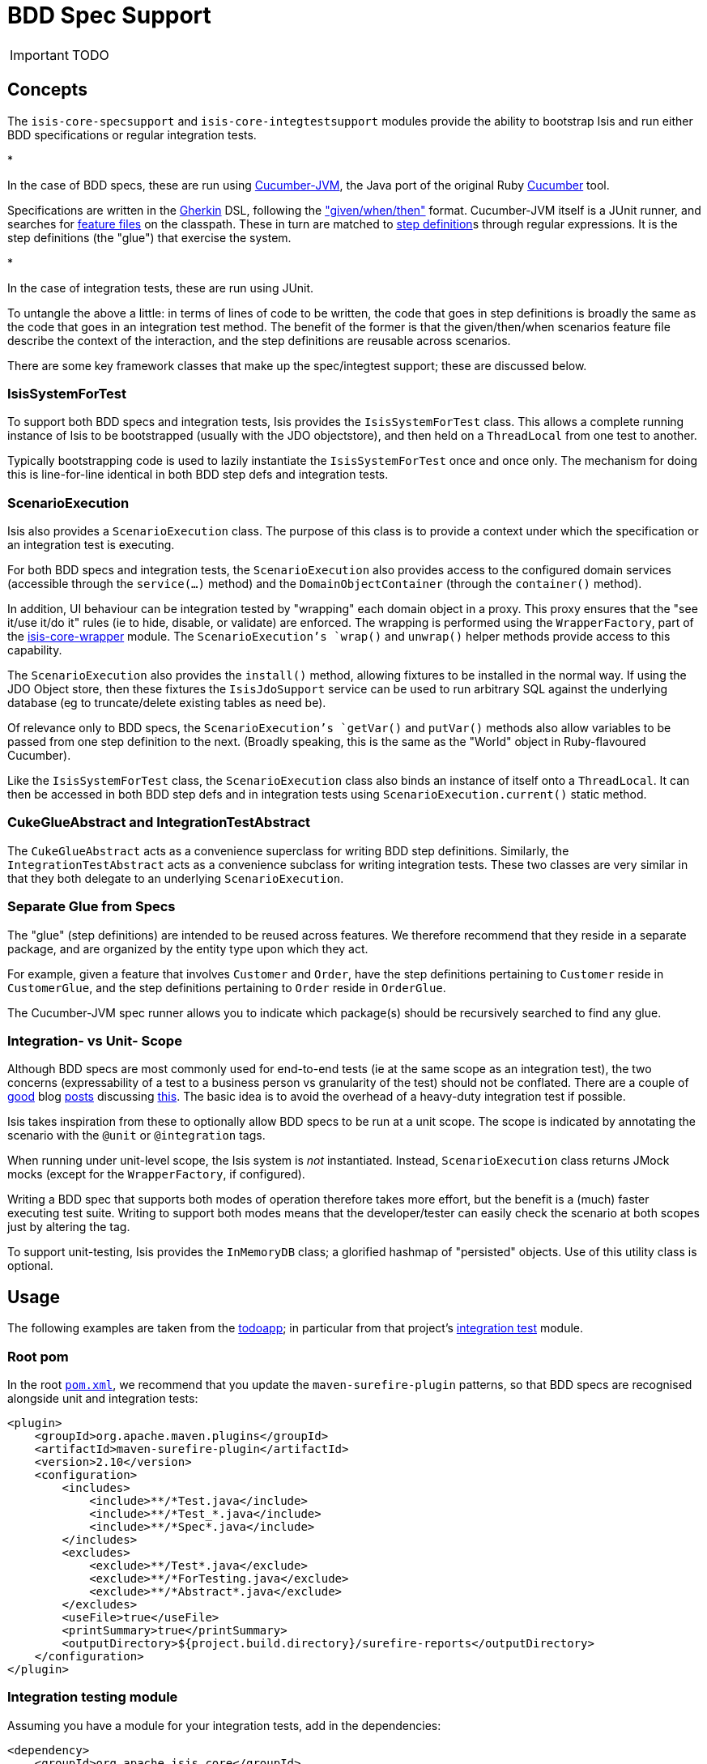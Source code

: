 = BDD Spec Support
:Notice: Licensed to the Apache Software Foundation (ASF) under one or more contributor license agreements. See the NOTICE file distributed with this work for additional information regarding copyright ownership. The ASF licenses this file to you under the Apache License, Version 2.0 (the "License"); you may not use this file except in compliance with the License. You may obtain a copy of the License at. http://www.apache.org/licenses/LICENSE-2.0 . Unless required by applicable law or agreed to in writing, software distributed under the License is distributed on an "AS IS" BASIS, WITHOUT WARRANTIES OR  CONDITIONS OF ANY KIND, either express or implied. See the License for the specific language governing permissions and limitations under the License.
:_basedir: ../
:_imagesdir: images/

IMPORTANT: TODO



== Concepts

The `isis-core-specsupport` and `isis-core-integtestsupport` modules provide the ability to bootstrap Isis and run either BDD specifications
or regular integration tests.

*

In the case of BDD specs, these are run using https://github.com/cucumber/cucumber-jvm[Cucumber-JVM], the Java port of the original Ruby http://cukes.info[Cucumber] tool.

Specifications are written in the https://github.com/cucumber/cucumber/wiki/Gherkin[Gherkin] DSL, following the https://github.com/cucumber/cucumber/wiki/Given-When-Then["given/when/then"] format. Cucumber-JVM itself is a JUnit runner, and searches for https://github.com/cucumber/cucumber/wiki/Feature-Introduction[feature files] on the classpath. These in turn are matched to http://cukes.info/step-definitions.html[step definition]s through regular expressions. It is the step definitions (the "glue") that exercise the system.

*

In the case of integration tests, these are run using JUnit.

To untangle the above a little: in terms of lines of code to be written, the code that goes in step definitions is broadly the same as the code that goes in an integration test method. The benefit of the former is that the given/then/when scenarios feature file describe the context of the interaction, and the step definitions are reusable across scenarios.

There are some key framework classes that make up the spec/integtest support; these are discussed below.

=== IsisSystemForTest

To support both BDD specs and integration tests, Isis provides the `IsisSystemForTest` class. This allows a complete running instance of Isis to be bootstrapped (usually with the JDO objectstore), and then held on a `ThreadLocal` from one test to another.

Typically bootstrapping code is used to lazily instantiate the `IsisSystemForTest` once and once only. The mechanism for doing this is line-for-line identical in both BDD step defs and integration tests.

=== ScenarioExecution

Isis also provides a `ScenarioExecution` class. The purpose of this class is to provide a context under which the specification or an integration test is executing.

For both BDD specs and integration tests, the `ScenarioExecution` also provides access to the configured domain services (accessible through the `service(...)` method) and the `DomainObjectContainer` (through the `container()` method).

In addition, UI behaviour can be integration tested by "wrapping" each domain object in a proxy. This proxy ensures that the "see it/use it/do it" rules (ie to hide, disable, or validate) are enforced. The wrapping is performed using the `WrapperFactory`, part of the link:../reference/services/wrapper-factory.html[isis-core-wrapper] module. The `ScenarioExecution`'s `wrap()` and `unwrap()` helper methods provide access to this capability.

The `ScenarioExecution` also provides the `install()` method, allowing fixtures to be installed in the normal way. If using the JDO Object store, then these fixtures the `IsisJdoSupport` service can be used to run arbitrary SQL against the underlying database (eg to truncate/delete existing tables as need be).

Of relevance only to BDD specs, the `ScenarioExecution`'s `getVar()` and `putVar()` methods also allow variables to be passed from one step definition to the next. (Broadly speaking, this is the same as the "World" object in Ruby-flavoured Cucumber).

Like the `IsisSystemForTest` class, the `ScenarioExecution` class also binds an instance of itself onto a `ThreadLocal`. It can then be accessed in both BDD step defs and in integration tests using `ScenarioExecution.current()` static method.

=== CukeGlueAbstract and IntegrationTestAbstract

The `CukeGlueAbstract` acts as a convenience superclass for writing BDD step definitions. Similarly, the `IntegrationTestAbstract` acts as a convenience subclass for writing integration tests. These two classes are very similar in that they both delegate to an underlying `ScenarioExecution`.

=== Separate Glue from Specs

The "glue" (step definitions) are intended to be reused across features. We therefore recommend that they reside in a separate package, and are organized by the entity type upon which they act.

For example, given a feature that involves `Customer` and `Order`, have the step definitions pertaining to `Customer` reside in `CustomerGlue`, and the step definitions pertaining to `Order` reside in `OrderGlue`.

The Cucumber-JVM spec runner allows you to indicate which package(s) should be recursively searched to find any glue.

=== Integration- vs Unit- Scope

Although BDD specs are most commonly used for end-to-end tests (ie at the same scope as an integration test), the two concerns (expressability of a test to a business person vs granularity of the test) should not be conflated. There are a couple of http://silkandspinach.net/2013/01/18/a-testing-strategy/[good] blog http://claysnow.co.uk/the-testing-iceberg/[posts] discussing http://claysnow.co.uk/living-documentation-can-be-readable-and-fast/[this]. The basic idea is to avoid the overhead of a heavy-duty integration test if possible.

Isis takes inspiration from these to optionally allow BDD specs to be run at a unit scope. The scope is indicated by annotating the scenario with the `@unit` or `@integration` tags.

When running under unit-level scope, the Isis system is _not_ instantiated. Instead, `ScenarioExecution` class returns JMock mocks (except for the `WrapperFactory`, if configured).

Writing a BDD spec that supports both modes of operation therefore takes more effort, but the benefit is a (much) faster executing test suite. Writing to support both modes means that the developer/tester can easily check the scenario at both scopes just by altering the tag.

To support unit-testing, Isis provides the `InMemoryDB` class; a glorified hashmap of "persisted" objects. Use of this utility class is optional.

== Usage

The following examples are taken from the https://github.com/apache/isis/tree/master/example/application/todoapp[todoapp]; in particular from that project's https://github.com/apache/isis/tree/master/example/application/todoapp/integtests/src/test/java[integration test] module.

=== Root pom

In the root https://github.com/apache/isis/blob/master/example/application/todoapp/pom.xml[`pom.xml`], we recommend that you update the `maven-surefire-plugin` patterns, so that BDD specs are recognised alongside unit and integration tests:

[source]
----
<plugin>
    <groupId>org.apache.maven.plugins</groupId>
    <artifactId>maven-surefire-plugin</artifactId>
    <version>2.10</version>
    <configuration>
        <includes>
            <include>**/*Test.java</include>
            <include>**/*Test_*.java</include>
            <include>**/*Spec*.java</include>
        </includes>
        <excludes>
            <exclude>**/Test*.java</exclude>
            <exclude>**/*ForTesting.java</exclude>
            <exclude>**/*Abstract*.java</exclude>
        </excludes>
        <useFile>true</useFile>
        <printSummary>true</printSummary>
        <outputDirectory>${project.build.directory}/surefire-reports</outputDirectory>
    </configuration>
</plugin>
----

=== Integration testing module

Assuming you have a module for your integration tests, add in the dependencies:

[source]
----
<dependency>
    <groupId>org.apache.isis.core</groupId>
    <artifactId>isis-core-specsupport</artifactId>
</dependency>
<dependency>
    <groupId>org.apache.isis.core</groupId>
    <artifactId>isis-core-integtestsupport</artifactId>
</dependency>
----

There is no need to explicitly add in a dependency on `isis-core-wrapper`; this is done automatically.

=== Writing an Integration test

Integration tests should subclass from `IntegrationTestAbstract`. For example, here's a the https://github.com/apache/isis/blob/master/example/application/todoapp/integtests/src/test/java/integration/tests/actions/ToDoItemTest_completed.java[`ToDoItemTest_completed`] test which exercises of the `ToDoItem`'s `completed()` action:

[source]
----
public class ToDoItemTest_completed  {

    @BeforeClass
    public static void initClass() {
        PropertyConfigurator.configure("logging.properties");
        ToDoSystemInitializer.initIsft();

        // instantiating will install onto ThreadLocal
        new ScenarioExecutionForIntegration();
    }

    private ToDoItem toDoItem;

    @Before
    public void setUp() throws Exception {
        scenarioExecution().install(new ToDoItemsFixture());

        final List<ToDoItem> all = wrap(service(ToDoItems.class)).notYetComplete();
        toDoItem = wrap(all.get(0));
    }

    @Test
    public void happyCase() throws Exception {
        assertThat(toDoItem.isComplete(), is(false));
        toDoItem.completed();
        assertThat(toDoItem.isComplete(), is(true));
    }

    @Test
    public void cannotCompleteIfAlreadyCompleted() throws Exception {
        unwrap(toDoItem).setComplete(true);
        expectedExceptions.expectMessage("Already completed");
        toDoItem.completed();
    }

    @Test
    public void cannotSetPropertyDirectly() throws Exception {
        expectedExceptions.expectMessage("Always disabled");
        toDoItem.setComplete(true);
    }
}
----

The https://github.com/apache/isis/blob/master/example/application/todoapp/fixture/src/main/java/fixture/todo/ToDoItemsFixture.java[ToDoItemsFixture] referenced above tears down data as well as installs new data. In this example it runs at the class level (`@BeforeClass`), but it can also run at the instance level (`@Before`).

Note also that when the `ToDoItem` is wrapped, it is not possible to call `setComplete()` directly on the object; but when it is unwrapped then this call can be made as per normal.

The https://github.com/apache/isis/blob/master/example/application/todoapp/integtests/src/test/java/integration/ToDoSystemInitializer.java[ToDoSystemInitializer] class referenced above is responsible for setting up the `IsisSystemForTest`. You can think of it as being broadly equivalent to the information that is in the regular `isis.properties` file:

[source]
----
public class ToDoSystemInitializer {

    public static IsisSystemForTest initIsft() {
        IsisSystemForTest isft = IsisSystemForTest.getElseNull();
        if(isft == null) {
            isft = new ToDoSystemBuilder().build().setUpSystem();
            IsisSystemForTest.set(isft);
        }
        return isft;
    }

    private static class ToDoSystemBuilder extends IsisSystemForTest.Builder {
        public ToDoSystemBuilder() {
            withLoggingAt(Level.INFO);
            with(testConfiguration());
            with(new DataNucleusPersistenceMechanismInstaller());
            withServices(
                    new ToDoItemsJdo(),
                    new WrapperFactoryDefault(),
                    new RegisterEntities(),
                    new IsisJdoSupportImpl()
                    );
        }

        private IsisConfiguration testConfiguration() {
            // ... elided ...
        }
    }
}
----

=== Writing a BDD specification

BDD specifications contain a few more parts:

*

a `XxxSpec.feature` file, describing the feature and the scenarios (given/when/then)s that constitute its acceptance criteria

*

a `RunSpecs.java` class file to run the specification (all boilerplate). This will run all `.feature` files in the same package or subpackages.

*

one or several `XxxGlue` constituting the step definitions to be matched against. These are normally placed in a separate package(s) to the specifications; the `glue` attribute of the Cucumber-JVM JUnit runner indicates which package(s) to search in.

*

a system initializer class. This can be reused with any integration tests (eg the `ToDoSystemInitializer` class, shown above).

You may find it more convenient to place the `.feature` files in `src/test/java`, rather than `src/test/resources`. If you wish to do this, then your integration test module's `pom.xml` must contain:

[source]
----
<build>
    <testResources>
        <testResource>
            <filtering>false</filtering>
            <directory>src/test/resources</directory>
        </testResource>
        <testResource>
            <filtering>false</filtering>
            <directory>src/test/java</directory>
            <includes>
                <include>**</include>
            </includes>
            <excludes>
                <exclude>**/*.java</exclude>
            </excludes>
        </testResource>
    </testResources>
</build>
----

Let's now look at the a specification for the `ToDoItem&#39;`s "completed" feature. Firstly, the https://github.com/apache/isis/blob/master/example/application/todoapp/integtests/src/test/java/integration/specs/todoitem/ToDoItemSpec_findAndComplete.feature[`ToDoItemSpec_findAndComplete.feature`]:

[source]
----
@ToDoItemsFixture
Feature: Find And Complete ToDo Items

    @integration
    Scenario: Todo items once completed are no longer listed
      Given there are a number of incomplete ToDo items
      When  I choose the first of the incomplete items
      And   mark the item as complete
      Then  the item is no longer listed as incomplete
----

The `@ToDoItemsFixture` is a custom tag we've specified to indicate the prerequisite fixtures to be loaded; more on this in a moment. The `@integration` tag, meanwhile, says that this feature should be run with integration-level scope. (If we wanted to run at unit-level scope, the tag would be `@unit`).

The https://github.com/apache/isis/blob/master/example/application/todoapp/integtests/src/test/java/integration/specs/todoitem/RunSpecs.java[`RunSpecs`] class to run this feature (and any other features in this package or subpackages) is just boilerplate:

[source]
----
@RunWith(Cucumber.class)
@Cucumber.Options(
        format = {
                "html:target/cucumber-html-report",
                "json:target/cucumber.json"
        },
        glue={"classpath:com.mycompany.integration.glue"},
        strict = true,
        tags = { "~@backlog", "~@ignore" })
public class RunSpecs {
    // intentionally empty
}
----

The JSON formatter allows integration with enhanced reports, for example as provided by http://www.masterthought.net/section/cucumber-reporting[Masterthought.net] (screenshots at end of page). (Commented out) configuration for this is provided in the link:../intro/getting-started/simpleapp-archetype.html[simpleapp] `integtests` module's https://github.com/apache/isis/blob/07fe61ef3fb029ae36427f60da2afeeb931e4f88/example/application/simpleapp/integtests/pom.xml#L52[pom.xml].

The bootstrapping of Isis can be moved into a https://github.com/apache/isis/blob/07fe61ef3fb029ae36427f60da2afeeb931e4f88/example/application/simpleapp/integtests/src/test/java/domainapp/integtests/specglue/BootstrappingGlue.java#L26[`BootstrappingGlue`] step definition:

[source]
----
public class BootstrappingGlue extends CukeGlueAbstract {

    @Before(value={"@integration"}, order=100)
    public void beforeScenarioIntegrationScope() {
        PropertyConfigurator.configure("logging.properties");
        SimpleAppSystemInitializer.initIsft();

        before(ScenarioExecutionScope.INTEGRATION);
    }

    @After
    public void afterScenario(cucumber.api.Scenario sc) {
        assertMocksSatisfied();
        after(sc);
    }

    // bootstrapping of @unit scope omitted
}
----

The fixture to run also lives in its own step definition, https://github.com/apache/isis/blob/07fe61ef3fb029ae36427f60da2afeeb931e4f88/example/application/simpleapp/integtests/src/test/java/domainapp/integtests/specglue/CatalogOfFixturesGlue.java#L24[`CatalogOfFixturesGlue`]:

[source]
----
public class CatalogOfFixturesGlue extends CukeGlueAbstract {

    @Before(value={"@integration", "@SimpleObjectsFixture"}, order=20000)
    public void integrationFixtures() throws Throwable {
        scenarioExecution().install(new RecreateSimpleObjects());
    }

}
----

Note that this is annotated with a tag (`@SimpleObjectsFixture`) so that the correct fixture runs. (We might have a whole variety of these).

The step definitions pertaining to `SimpleObject` domain entity then reside in the https://github.com/apache/isis/blob/07fe61ef3fb029ae36427f60da2afeeb931e4f88/example/application/simpleapp/integtests/src/test/java/domainapp/integtests/specglue/modules/simple/SimpleObjectGlue.java#L31[`SimpleObjectGlue`] class. This is where the heavy lifting gets done:

[source]
----
public class SimpleObjectGlue extends CukeGlueAbstract {

    @Given("^there are.* (\\d+) simple objects$")
    public void there_are_N_simple_objects(int n) throws Throwable {
        try {
            final List<SimpleObject> findAll = service(SimpleObjects.class).listAll();
            assertThat(findAll.size(), is(n));
            putVar("list", "all", findAll);

        } finally {
            assertMocksSatisfied();
        }
    }

    @When("^I create a new simple object$")
    public void I_create_a_new_simple_object() throws Throwable {
        service(SimpleObjects.class).create(UUID.randomUUID().toString());
    }

}
----

== BDD Tooling

To help write feature files and generate step definitions, we recommend https://github.com/rlogiacco/Natural[Roberto Lo Giacco's Eclipse plugin]. For more information, see Dan's short http://danhaywood.com/2013/07/05/cucumber-editors-in-eclipse/[blog post]. It works very well. Of interest: this is implemented using http://www.eclipse.org/Xtext/[XText].